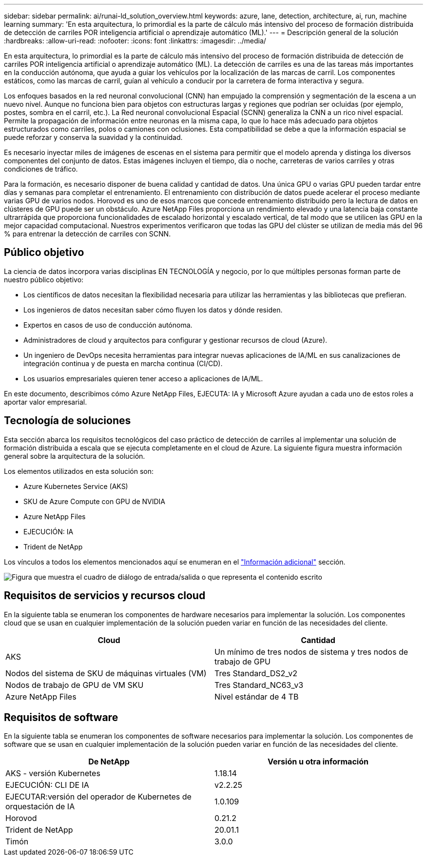 ---
sidebar: sidebar 
permalink: ai/runai-ld_solution_overview.html 
keywords: azure, lane, detection, architecture, ai, run, machine learning 
summary: 'En esta arquitectura, lo primordial es la parte de cálculo más intensivo del proceso de formación distribuida de detección de carriles POR inteligencia artificial o aprendizaje automático (ML).' 
---
= Descripción general de la solución
:hardbreaks:
:allow-uri-read: 
:nofooter: 
:icons: font
:linkattrs: 
:imagesdir: ../media/


[role="lead"]
En esta arquitectura, lo primordial es la parte de cálculo más intensivo del proceso de formación distribuida de detección de carriles POR inteligencia artificial o aprendizaje automático (ML). La detección de carriles es una de las tareas más importantes en la conducción autónoma, que ayuda a guiar los vehículos por la localización de las marcas de carril. Los componentes estáticos, como las marcas de carril, guían al vehículo a conducir por la carretera de forma interactiva y segura.

Los enfoques basados en la red neuronal convolucional (CNN) han empujado la comprensión y segmentación de la escena a un nuevo nivel. Aunque no funciona bien para objetos con estructuras largas y regiones que podrían ser ocluidas (por ejemplo, postes, sombra en el carril, etc.). La Red neuronal convolucional Espacial (SCNN) generaliza la CNN a un rico nivel espacial. Permite la propagación de información entre neuronas en la misma capa, lo que lo hace más adecuado para objetos estructurados como carriles, polos o camiones con oclusiones. Esta compatibilidad se debe a que la información espacial se puede reforzar y conserva la suavidad y la continuidad.

Es necesario inyectar miles de imágenes de escenas en el sistema para permitir que el modelo aprenda y distinga los diversos componentes del conjunto de datos. Estas imágenes incluyen el tiempo, día o noche, carreteras de varios carriles y otras condiciones de tráfico.

Para la formación, es necesario disponer de buena calidad y cantidad de datos. Una única GPU o varias GPU pueden tardar entre días y semanas para completar el entrenamiento. El entrenamiento con distribución de datos puede acelerar el proceso mediante varias GPU de varios nodos. Horovod es uno de esos marcos que concede entrenamiento distribuido pero la lectura de datos en clústeres de GPU puede ser un obstáculo. Azure NetApp Files proporciona un rendimiento elevado y una latencia baja constante ultrarrápida que proporciona funcionalidades de escalado horizontal y escalado vertical, de tal modo que se utilicen las GPU en la mejor capacidad computacional. Nuestros experimentos verificaron que todas las GPU del clúster se utilizan de media más del 96 % para entrenar la detección de carriles con SCNN.



== Público objetivo

La ciencia de datos incorpora varias disciplinas EN TECNOLOGÍA y negocio, por lo que múltiples personas forman parte de nuestro público objetivo:

* Los científicos de datos necesitan la flexibilidad necesaria para utilizar las herramientas y las bibliotecas que prefieran.
* Los ingenieros de datos necesitan saber cómo fluyen los datos y dónde residen.
* Expertos en casos de uso de conducción autónoma.
* Administradores de cloud y arquitectos para configurar y gestionar recursos de cloud (Azure).
* Un ingeniero de DevOps necesita herramientas para integrar nuevas aplicaciones de IA/ML en sus canalizaciones de integración continua y de puesta en marcha continua (CI/CD).
* Los usuarios empresariales quieren tener acceso a aplicaciones de IA/ML.


En este documento, describimos cómo Azure NetApp Files, EJECUTA: IA y Microsoft Azure ayudan a cada uno de estos roles a aportar valor empresarial.



== Tecnología de soluciones

Esta sección abarca los requisitos tecnológicos del caso práctico de detección de carriles al implementar una solución de formación distribuida a escala que se ejecuta completamente en el cloud de Azure. La siguiente figura muestra información general sobre la arquitectura de la solución.

Los elementos utilizados en esta solución son:

* Azure Kubernetes Service (AKS)
* SKU de Azure Compute con GPU de NVIDIA
* Azure NetApp Files
* EJECUCIÓN: IA
* Trident de NetApp


Los vínculos a todos los elementos mencionados aquí se enumeran en el link:runai-ld_additional_information.html["Información adicional"] sección.

image:runai-ld_image2.png["Figura que muestra el cuadro de diálogo de entrada/salida o que representa el contenido escrito"]



== Requisitos de servicios y recursos cloud

En la siguiente tabla se enumeran los componentes de hardware necesarios para implementar la solución. Los componentes cloud que se usan en cualquier implementación de la solución pueden variar en función de las necesidades del cliente.

|===
| Cloud | Cantidad 


| AKS | Un mínimo de tres nodos de sistema y tres nodos de trabajo de GPU 


| Nodos del sistema de SKU de máquinas virtuales (VM) | Tres Standard_DS2_v2 


| Nodos de trabajo de GPU de VM SKU | Tres Standard_NC63_v3 


| Azure NetApp Files | Nivel estándar de 4 TB 
|===


== Requisitos de software

En la siguiente tabla se enumeran los componentes de software necesarios para implementar la solución. Los componentes de software que se usan en cualquier implementación de la solución pueden variar en función de las necesidades del cliente.

|===
| De NetApp | Versión u otra información 


| AKS - versión Kubernetes | 1.18.14 


| EJECUCIÓN: CLI DE IA | v2.2.25 


| EJECUTAR:versión del operador de Kubernetes de orquestación de IA | 1.0.109 


| Horovod | 0.21.2 


| Trident de NetApp | 20.01.1 


| Timón | 3.0.0 
|===
